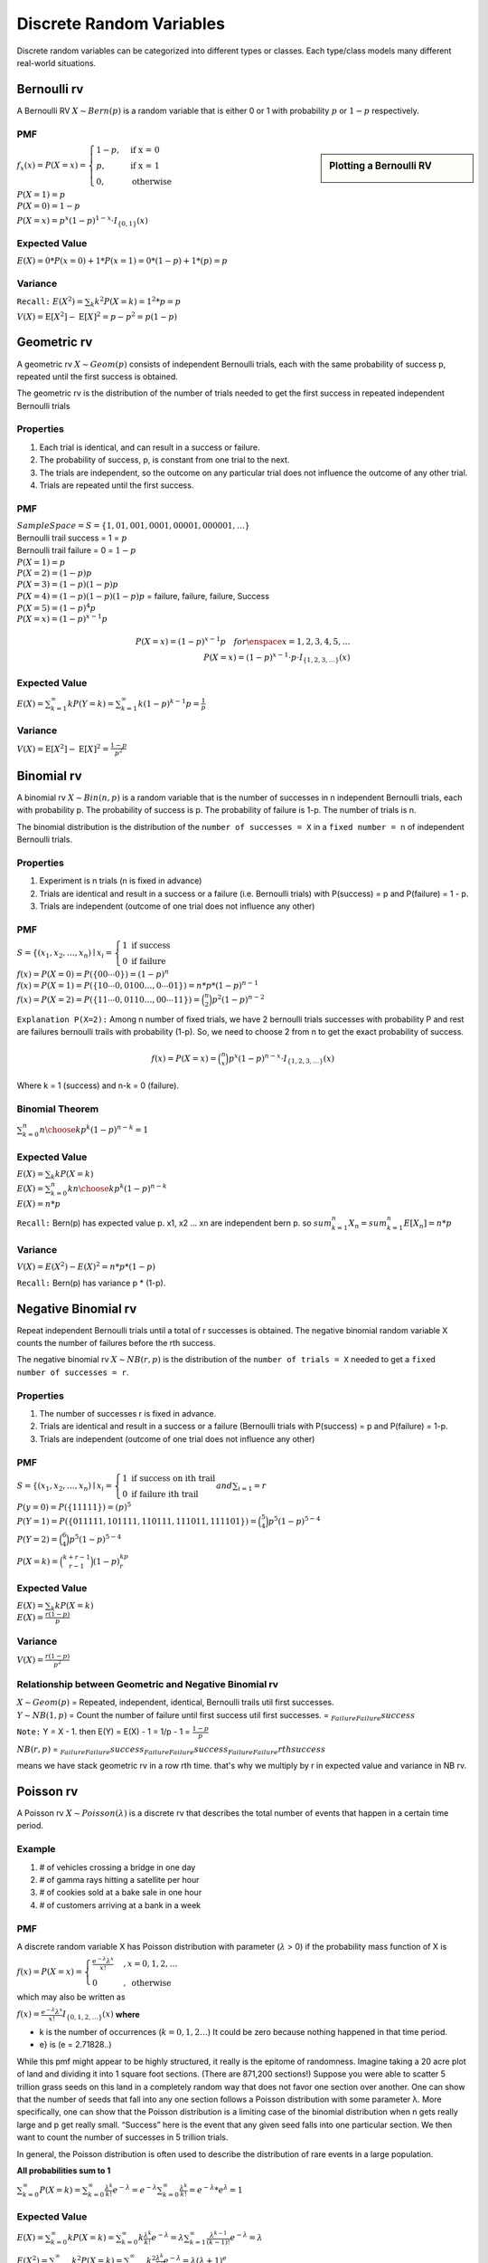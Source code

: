 Discrete Random Variables
==========================
Discrete random variables can be categorized into different types or classes. Each type/class models many different
real-world situations.

Bernoulli rv
-------------
A Bernoulli RV :math:`X \sim Bern(p)` is a random variable that is either 0 or 1 with probability
:math:`p` or :math:`1-p` respectively.

PMF
^^^^

.. sidebar:: Plotting a Bernoulli RV

    .. image:: https://cdn.mathpix.com/snip/images/2BzUHHIM-lL8kYbKoat1eKP_pvHxblpfmSv6tQ6nU1I.original.fullsize.png

:math:`f_x(x)=P(X=x)=\begin{cases} 1-p,  & \text{ if x = 0 } \\ p, & \text{if x = 1 } \\ 0,  & \text{otherwise} \end{cases}`

| :math:`P(X=1)=p`
| :math:`P(X=0)=1-p`

:math:`P(X=x)=p^{x}(1-p)^{1-x} \cdot I_{\{0,1\}}(x)`

Expected Value
^^^^^^^^^^^^^^^
:math:`E(X)= 0 * P(x=0) + 1 * P(x=1)= 0 * (1-p) + 1 * (p) = p`

Variance
^^^^^^^^^
``Recall:`` :math:`E(X^2)=\sum_{k} k^2 P(X=k) = 1^2 * p = p`

:math:`V(X) = \operatorname{E}[X^2] - \operatorname{E}[X]^2 = p - p^2 = p(1-p)`


Geometric rv
-------------
A geometric rv :math:`X \sim Geom(p)` consists of independent Bernoulli trials, each with the same probability of success p, repeated until
the first success is obtained.

The geometric rv is the distribution of the number of trials needed to get the first success in repeated
independent Bernoulli trials

Properties
^^^^^^^^^^^
#. Each trial is identical, and can result in a success or failure.
#. The probability of success, p, is constant from one trial to the next.
#. The trials are independent, so the outcome on any particular trial does not influence the outcome of any other trial.
#. Trials are repeated until the first success.

PMF
^^^^
| :math:`Sample Space =S=\{1,01,001,0001,00001,000001,\dots\}`
| Bernoulli trail success = 1 = :math:`p`
| Bernoulli trail failure = 0 = :math:`1-p`


| :math:`P(X=1)=p`
| :math:`P(X=2)=(1-p) p`
| :math:`P(X=3)=(1-p)(1-p)p`
| :math:`P(X=4)=(1-p)(1-p)(1-p)p` = failure, failure, failure, Success
| :math:`P(X=5)=(1-p)^{4}p`
| :math:`P(X=x)=(1-p)^{x-1}p`

.. math::

    P(X=x)=(1-p)^{x-1}p \quad  for \enspace x = {1,2,3,4,5,\dots}
    \\
    P(X=x)=(1-p)^{x-1} \cdot p \cdot I_{\{1,2,3, \ldots\}}(x)

Expected Value
^^^^^^^^^^^^^^^
:math:`E(X) = \sum_{k=1}^{\infty} k P(Y=k) = \sum_{k=1}^{\infty} k (1-p)^{k-1}p = \frac{1} p`

Variance
^^^^^^^^^
:math:`V(X) = \operatorname{E}[X^2] - \operatorname{E}[X]^2 = \frac{1-p}{p^{2}}`

Binomial rv
------------
A binomial rv :math:`X \sim Bin(n,p)` is a random variable that is the number of successes in n independent
Bernoulli trials, each with probability p. The probability of success is p. The probability of failure is 1-p.
The number of trials is n.

The binomial distribution is the distribution of the ``number of successes = X`` in a ``fixed number = n`` of
independent Bernoulli trials.


Properties
^^^^^^^^^^^
#. Experiment is n trials (n is fixed in advance)
#. Trials are identical and result in a success or a failure (i.e. Bernoulli trials) with P(success) = p and P(failure) = 1 - p.
#. Trials are independent (outcome of one trial does not influence any other)

PMF
^^^^
:math:`S = \left\{\left(x_{1}, x_{2}, \ldots, x_{n}\right) \mid x_{i}\right. =\left\{\begin{array}{l} 1 \text { if } \text { success } \\ 0 \text { if failure }\end{array}\right.`

| :math:`f(x)=P(X=0)=P(\{00 \cdots 0\})=(1-p)^{n}`
| :math:`f(x)=P(X=1)=P(\{10 \cdots 0,0100 \ldots,0 \cdots 01\}) = n*p*(1-p)^{n-1}`
| :math:`f(x)=P(X=2)=P(\{11 \cdots 0,0110 \ldots,00 \cdots 11\}) = \binom{n}{2}p^2(1-p)^{n-2}`

``Explanation P(X=2):`` Among n number of fixed trials, we have 2 bernoulli trials successes with probability P  and
rest are failures bernoulli trails with probability (1-p). So, we need to choose 2 from n to get the exact probability
of success.

.. math::

    f(x)=P(X=x)= \binom{n}{x}p^x(1-p)^{n-x} \cdot I_{\{1,2,3, \ldots\}}(x)

Where k = 1 (success) and n-k = 0 (failure).

Binomial Theorem
^^^^^^^^^^^^^^^^^
:math:`\sum_{k=0}^n {n \choose k}p^{k}(1-p)^{n-k} = 1`

Expected Value
^^^^^^^^^^^^^^^
| :math:`E(X)=\sum_{k} k P(X=k)`
| :math:`E(X)=\sum_{k=0}^n k {n \choose k}p^{k}(1-p)^{n-k}`
| :math:`E(X)= n * p`

``Recall:`` Bern(p) has expected value p. x1, x2 ... xn are independent bern p. so
:math:`sum_{k=1}^n X_n = sum_{k=1}^n E[X_n] = n * p`


Variance
^^^^^^^^
:math:`V(X)= E(X^2) - E(X)^2 = n * p * (1-p)`

``Recall:`` Bern(p) has variance p * (1-p).


Negative Binomial rv
--------------------
Repeat independent Bernoulli trials until a total of r successes is obtained. The negative binomial random variable X
counts the number of failures before the rth success.

The negative binomial rv :math:`X \sim NB(r,p)` is the distribution of the ``number of trials = X`` needed to get a
``fixed number of successes = r``.

Properties
^^^^^^^^^^^
#. The number of successes r is fixed in advance.
#. Trials are identical and result in a success or a failure (Bernoulli trials with P(success) = p and P(failure) = 1-p.
#. Trials are independent (outcome of one trial does not influence any other)

PMF
^^^^
:math:`S = \left\{\left(x_{1}, x_{2}, \ldots, x_{n}\right) \mid x_{i}\right. =\left\{\begin{array}{l} 1 \text { if } \text { success on ith trail } \\ 0 \text { if failure ith trail }\end{array}\right. and \sum_{i=1}  = r`

| :math:`P(y=0)=P(\{11111\})=(p)^{5}`
| :math:`P(Y=1)=P(\{011111,101111,110111,111011,111101\}) = \binom{5}{4}p^5(1-p)^{5-4}`
| :math:`P(Y=2) = \binom{6}{4}p^5(1-p)^{5-4}`

:math:`P(X = k) = \binom{k+r-1}{r-1} (1-p)^kp^r`

Expected Value
^^^^^^^^^^^^^^^
| :math:`E(X)=\sum_{k} k P(X=k)`
| :math:`E(X)= \frac{r(1-p)}{p}`

Variance
^^^^^^^^
:math:`V(X)= \frac{r(1-p)}{p^2}`

Relationship between Geometric and Negative Binomial rv
^^^^^^^^^^^^^^^^^^^^^^^^^^^^^^^^^^^^^^^^^^^^^^^^^^^^^^^
| :math:`X \sim Geom(p)` = Repeated, independent, identical, Bernoulli trails util first successes.
| :math:`Y \sim NB(1,p)` = Count the number of failure until first success util first successes. = :math:`\underbrace{}_{Failure} \underbrace{}_{Failure} success`

``Note:`` Y = X - 1. then E(Y) = E(X) - 1 = 1/p - 1 = :math:`\frac{1-p}{p}`

:math:`NB(r,p)` = :math:`\underbrace{}_{Failure} \underbrace{}_{Failure} success \underbrace{}_{Failure} \underbrace{}_{Failure} success \underbrace{}_{Failure} \underbrace{}_{Failure} rth success`

means we have stack geometric rv in a row rth time. that's why we multiply by r in expected value and variance in NB rv.


Poisson rv
-----------
A Poisson rv :math:`X \sim Poisson(\lambda)` is a discrete rv that describes the total number of events that happen in a certain time period.

Example
^^^^^^^^
#. # of vehicles crossing a bridge in one day
#. # of gamma rays hitting a satellite per hour
#. # of cookies sold at a bake sale in one hour
#. # of customers arriving at a bank in a week

PMF
^^^^
A discrete random variable X has Poisson distribution with parameter (:math:`\lambda` > 0) if the
probability mass function of X is

:math:`f(x)=P(X=x)= \begin{cases}\frac{e^{-\lambda} \lambda^{x}}{x !} & , x=0,1,2, \ldots \\ 0 & , \text { otherwise }\end{cases}`

which may also be written as

:math:`f(x)=\frac{e^{-\lambda} \lambda^{x}}{x !} I_{\{0,1,2, \ldots\}}(x)`
**where**

* k is the number of occurrences (:math:`k = 0,1,2\dots`) It could be zero because nothing happened in that time period.
* e} is (e = 2.71828..)

While this pmf might appear to be highly structured, it really is the epitome of randomness. Imagine taking a 20 acre plot of land and dividing it into 1 square foot
sections. (There are 871,200 sections!) Suppose you were able to scatter 5 trillion
grass seeds on this land in a completely random way that does not favor one section
over another. One can show that the number of seeds that fall into any one section
follows a Poisson distribution with some parameter λ. More specifically, one can show
that the Poisson distribution is a limiting case of the binomial distribution when n
gets really large and p get really small. “Success” here is the event that any given seed
falls into one particular section. We then want to count the number of successes in 5
trillion trials.

In general, the Poisson distribution is often used to describe the distribution of rare
events in a large population.

**All probabilities sum to 1**

:math:`\sum_{k=0}^{\infty} P(X=k)=\sum_{k=0}^{\infty} \frac{\lambda^{k}}{k !} e^{-\lambda}=e^{-\lambda} \sum_{k=0}^{\infty} \frac{\lambda^{k}}{k!} = e^{-\lambda} *  e^{\lambda} = 1`

Expected Value
^^^^^^^^^^^^^^^
:math:`E(X)=\sum_{k=0}^{\infty} k P(X=k)=\sum_{k=0}^{\infty} k \frac{\lambda^{k}}{k !} e^{-\lambda}=\lambda \sum_{k=1}^{\infty} \frac{\lambda^{k-1}}{(k-1) !} e^{-\lambda} = \lambda`

:math:`E\left(X^{2}\right)=\sum_{k=0}^{\infty} k^{2} P(X=k)=\sum_{k=0}^{\infty} k^{2} \frac{\lambda^{k}}{k !} e^{-\lambda}=\lambda(\lambda+1)^{e}`

Variance
^^^^^^^^^
:math:`V(X)=E\left(X^{2}\right)-(E(X))^{2}=\lambda(\lambda+1)-\lambda^{2}=\lambda`